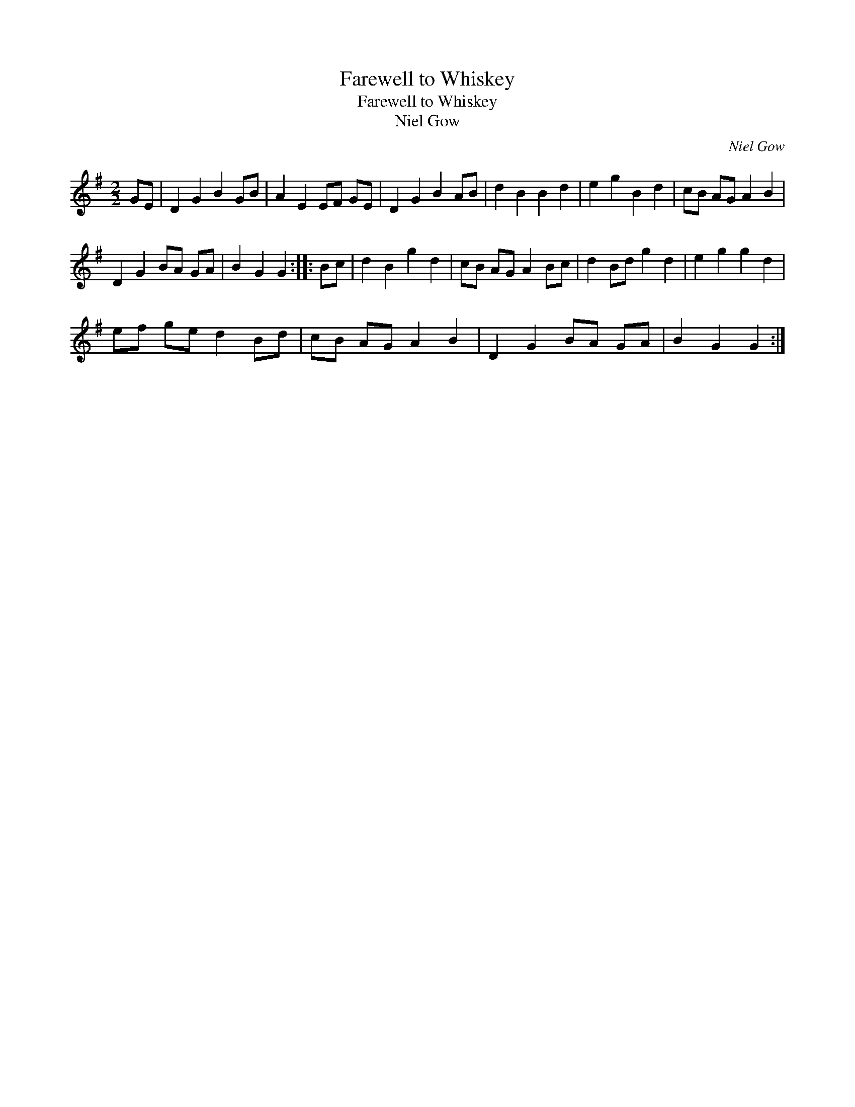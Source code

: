 X:1
T:Farewell to Whiskey
T:Farewell to Whiskey
T:Niel Gow
C:Niel Gow
L:1/8
M:2/2
K:G
V:1 treble 
V:1
 GE | D2 G2 B2 GB | A2 E2 EF GE | D2 G2 B2 AB | d2 B2 B2 d2 | e2 g2 B2 d2 | cB AG A2 B2 | %7
 D2 G2 BA GA | B2 G2 G2 :: Bc | d2 B2 g2 d2 | cB AG A2 Bc | d2 Bd g2 d2 | e2 g2 g2 d2 | %14
 ef ge d2 Bd | cB AG A2 B2 | D2 G2 BA GA | B2 G2 G2 :| %18

